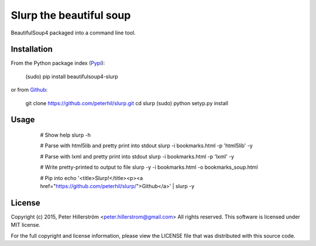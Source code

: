 Slurp the beautiful soup
===============

BeautifulSoup4 packaged into a command line tool.


Installation
---------

From the Python package index (Pypi_):

    (sudo) pip install beautifulsoup4-slurp

or from Github_:

    git clone https://github.com/peterhil/slurp.git
    cd slurp
    (sudo) python setyp.py install


Usage
-----

    # Show help
    slurp -h

    # Parse with html5lib and pretty print into stdout
    slurp -i bookmarks.html -p 'html5lib' -y

    # Parse with lxml and pretty print into stdout
    slurp -i bookmarks.html -p 'lxml' -y

    # Write pretty-printed to output to file
    slurp -y -i bookmarks.html -o bookmarks_soup.html

    # Pip into
    echo '<title>Slurp!</title><p><a href="https://github.com/peterhil/slurp/">Github</a>' | slurp -y


 .. _Github: https://github.com/peterhil/slurp/
.. _Pypi: http://pypi.python.org/pypi/beautifulsoup4-slurp


License
------

Copyright (c) 2015, Peter Hillerström <peter.hillerstrom@gmail.com>  
All rights reserved. This software is licensed under MIT license.

For the full copyright and license information, please view the LICENSE  
file that was distributed with this source code.

